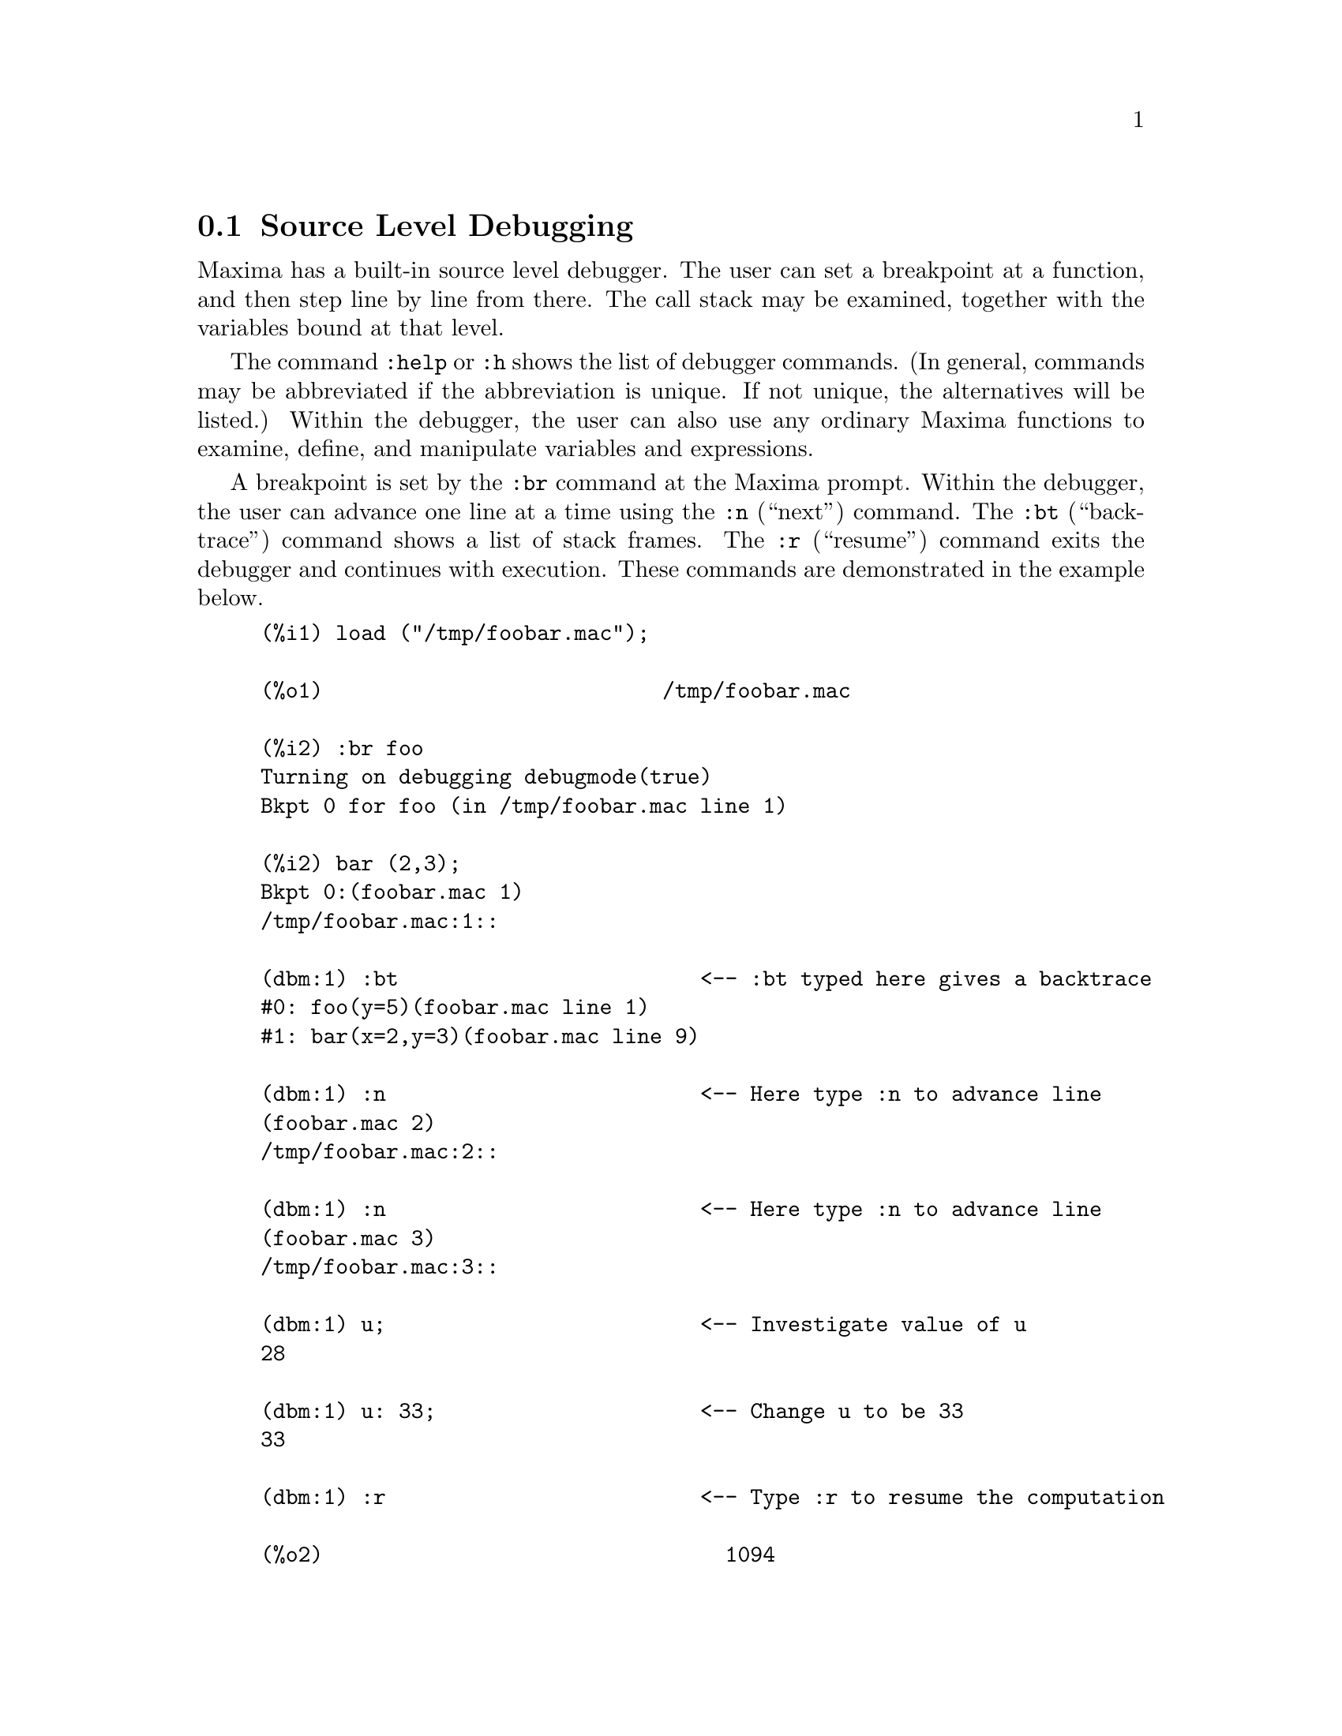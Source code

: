 @c end concepts Debugging
@menu
* Source Level Debugging::
* Keyword Commands::
* Definitions for Debugging::   
@end menu

@node Source Level Debugging, Keyword Commands, , Debugging
@section Source Level Debugging

Maxima has a built-in source level debugger.  
The user can set a breakpoint at a function,
and then step line by line from there.  The call
stack may be examined, together with the variables bound at that
level.

The command @code{:help} or @code{:h} shows the list of debugger commands.
(In general,
commands may be abbreviated if the abbreviation is unique.  If not
unique, the alternatives will be listed.)
Within the debugger, the user can also use any ordinary Maxima
functions to examine, define, and manipulate variables and expressions.

A breakpoint is set by the @code{:br} command at the Maxima prompt.
Within the debugger,
the user can advance one line at a time using the @code{:n} (``next'') command.
The @code{:bt} (``backtrace'') command shows a list of stack frames.
The @code{:r} (``resume'') command exits the debugger and continues with execution.
These commands are demonstrated in the example below.

@example
(%i1) load ("/tmp/foobar.mac");

(%o1)                           /tmp/foobar.mac

(%i2) :br foo
Turning on debugging debugmode(true)
Bkpt 0 for foo (in /tmp/foobar.mac line 1) 

(%i2) bar (2,3);
Bkpt 0:(foobar.mac 1)
/tmp/foobar.mac:1::

(dbm:1) :bt                        <-- :bt typed here gives a backtrace
#0: foo(y=5)(foobar.mac line 1)
#1: bar(x=2,y=3)(foobar.mac line 9)

(dbm:1) :n                         <-- Here type :n to advance line
(foobar.mac 2)
/tmp/foobar.mac:2::

(dbm:1) :n                         <-- Here type :n to advance line
(foobar.mac 3)
/tmp/foobar.mac:3::

(dbm:1) u;                         <-- Investigate value of u
28

(dbm:1) u: 33;                     <-- Change u to be 33
33

(dbm:1) :r                         <-- Type :r to resume the computation

(%o2)                                1094
@end example

The file @code{/tmp/foobar.mac} is the following:

@example
foo(y) := block ([u:y^2],
  u: u+3,
  u: u^2,
  u);
 
bar(x,y) := (
  x: x+2,
  y: y+2,
  x: foo(y),
  x+y);
@end example

USE OF THE DEBUGGER THROUGH EMACS

If the user is running the code under GNU emacs in a shell
window (dbl shell), or is running the graphical interface version,
@code{xmaxima}, then if he stops at a break point, he will see his
current position in the source file which will be displayed in the
other half of the window, either highlighted in red, or with a little
arrow pointing at the right line.  He can advance single lines at a
time by typing M-n (Alt-n).

Under Emacs you should run in a @code{dbl} shell, which requires the
@code{dbl.el} file in the elisp directory.
Make sure you install the elisp files or add the maxima elisp directory to
your path:
e.g., add the following to your @file{.emacs} file or the @code{site-init.el}

@example
(setq load-path (cons "/usr/share/maxima/5.9.1/emacs" load-path))
(autoload 'dbl "dbl")
@end example

then in emacs 

@example
M-x dbl
@end example

should start a shell window in which you can run programs, for example
maxima, gcl, gdb etc.   This shell window also knows about source level
debugging, and display of source code in the other window.  

The user may set a break point at a certain line of the
file by typing @code{C-x space}.  This figures out which function
the cursor is in, and then it sees which line of that function
the cursor is on.   If the cursor is on, say, line 2 of @code{foo}, then it will
insert in the other window the command, ``@code{:br foo 2}'', to
break @code{foo} at its second line.   To have this enabled, the user must have
maxima-mode.el turned on in the window in which the file @code{foobar.mac} is visiting.
There are additional commands available in that file window, such as
evaluating the function into the maxima, by typing @code{Alt-Control-x}.

@node Keyword Commands, Definitions for Debugging, Source Level Debugging, Debugging
@section Keyword Commands

Keyword commands are special keywords which are not interpreted as Maxima expressions.
A keyword command can be entered at the Maxima prompt or the debugger prompt,
although not at the break prompt.
Keyword commands start with a colon, ':'.
For example, to evaluate a Lisp form you
may type @code{:lisp} followed by the form to be evaluated.  

@example
(%i1) :lisp (+ 2 3) 
5
@end example

The number of arguments taken depends on the particular command.  Also,
you need not type the whole command, just enough to be unique among
the break keywords.   Thus @code{:br} would suffice for @code{:break}.

The keyword commands are listed below.

@table @code
@item :break F n
Set a breakpoint in function @code{F} at line offset @code{n}
from the beginning of the function.
If @code{F} is given as a string, then it is assumed to be
a file, and @code{n} is the offset from the beginning of the file.
The offset is optional. If not given, it is assumed to be zero
(first line of the function or file).
@item :bt
Print a backtrace of the stack frames
@item :continue
Continue the computation
@c CAN'T SEEM TO GET :delete TO WORK !!!
@item :delete
Delete the specified breakpoints, or all if none are specified
@c CAN'T SEEM TO GET :disable TO WORK !!!
@item :disable
Disable the specified breakpoints, or all if none are specified
@c CAN'T SEEM TO GET :enable TO WORK !!!
@item :enable
Enable the specified breakpoints, or all if none are specified
@item :frame n
Print stack frame @code{n}, or the current frame if none is specified
@c CAN'T SEEM TO GET :help TO WORK !!!
@item :help
Print help on a debugger command, or all commands if none is specified
@c CAN'T SEEM TO GET :info TO WORK !!!
@item :info
Print information about item
@item :lisp some-form
Evaluate @code{some-form} as a Lisp form
@item :lisp-quiet some-form
Evaluate Lisp form @code{some-form} without any output
@item :next
Like @code{:step}, except @code{:next} steps over function calls
@item :quit
Quit the current debugger level without completing the computation
@item :resume
Continue the computation
@item :step
Continue the computation until it reaches a new source line
@item :top
Return to the Maxima prompt (from any debugger level) without 
completing the computation
@end table 


@node Definitions for Debugging, , Keyword Commands, Debugging
@section Definitions for Debugging
@c @node REFCHECK
@c @unnumberedsec phony
@defvar REFCHECK
Default value: FALSE

If REFCHECK is TRUE, Maxima prints a message
each time a bound variable is used for the first time in a
computation.

@end defvar
@c @node SETCHECK
@c @unnumberedsec phony
@defvar SETCHECK
Default value: FALSE

If SETCHECK is set to a list of variables (which can
be subscripted), 
Maxima will print a message whenever the variables, or
subscripted occurrences of them, are bound with the
ordinary assignment operator @code{:}, the @code{::} assignment
operator, or function argument binding,
but not the function assignment @code{:=} nor the macro assignment
@code{::=} operators.
The message comprises the name of the variable and the
value it is bound to.

SETCHECK may be set to ALL or TRUE thereby
including all variables.

Each new assignment of SETCHECK establishes a new list of variables
to check, and any variables previously assigned to SETCHECK are forgotten.

The names assigned to SETCHECK must be quoted if they would otherwise
evaluate to something other than themselves.
For example, if X, Y, and Z are already bound, then enter

@example
SETCHECK:['X, 'Y, 'Z]$
@end example

to put them on the list of variables to check.

No printout is generated when a
variable on the SETCHECK list is set to itself, e.g., @code{X: 'X}.

@end defvar
@c @node SETCHECKBREAK
@c @unnumberedsec phony
@defvar SETCHECKBREAK
Default value: FALSE

When SETCHECKBREAK is TRUE,
Maxima will present a break prompt 
whenever a variable on the SETCHECK list is assigned a new value.
The break occurs before the assignment is carried out.
At this point, SETVAL holds the value to which the variable is 
about to be assigned.
Hence, one may assign a different value by assigning to SETVAL.

See also SETCHECK and SETVAL.

@end defvar
@c @node SETVAL
@c @unnumberedsec phony
@defvar SETVAL
Holds the value to which a variable is about to be set when
a SETCHECKBREAK occurs.
Hence, one may assign a different value by assigning to SETVAL.

See also SETCHECK and SETCHECKBREAK.

@end defvar
@c @node TIMER
@c @unnumberedsec phony
@defun TIMER (F1, F2, ...)
@defunx TIMER ()
Given functions F1, F2, F3, ...,
TIMER puts each one on the list of functions for which timing statistics are collected.
With no arguments, 
TIMER returns the list of timed functions.
@code{TIMER(F)$ TIMER(G)$} will put F and then G onto the list;
the list accumulates from one call to the next.

Maxima records how much time is spent executing each function
on the list of timed functions.
TIMER_INFO returns the timing statistics, including the
average time elapsed per function call, the number of calls, and the
total time elapsed.
UNTIMER removes functions from the list of timed functions.

TIMER quotes its arguments. 
@code{F(X) := X^2$ G:F$ TIMER(G)$} will not put F on the timer list.

If TRACE(F) is in effect, then TIMER(F) has no effect; TRACE and
TIMER can't both be in effect at the same time.

See also TIMER_DEVALUE.

@end defun
@defun UNTIMER (F1, F2, F3, ...)
@defunx UNTIMER ()
Given functions F1, F2, F3, ...,
UNTIMER removes each function from the timer list.
With no arguments, UNTIMER removes all functions currently on the timer list.

After UNTIMER (F) is executed, TIMER_INFO (F) will still return
previously collected timing statistics,
although TIMER_INFO() (with no arguments) does not
return information about any function not currently on the timer list.
TIMER (F) resets all timing statistics to zero
and puts F on the timer list again.

@end defun
@c @node TIMER_DEVALUE
@c @unnumberedsec phony
@defvar TIMER_DEVALUE
Default value: FALSE

If set to TRUE, Maxima subtracts from each timed function
the time spent in other timed functions. Otherwise, the time reported 
for each function includes the time spent in other functions.
Note that time spent in untimed functions is not subtracted from the
total time.

See also TIMER and TIMER_INFO.

@end defvar
@c @node TIMER_INFO
@c @unnumberedsec phony
@defun TIMER_INFO (F1, F2, F3, ...)
@defunx TIMER_INFO ()
Given functions F1, F2, F3, ...,
TIMER_INFO returns a matrix containing timing information for each function.
With no arguments, TIMER_INFO returns timing information for
all functions currently on the timer list.

The matrix returned by TIMER_INFO contains the function name,
time per function call, number of function calls, total time,
and "GCTIME", which meant "garbage collection time" in the original Macsyma
but is now always zero.

The data from which TIMER_INFO constructs its return value
can also be obtained by the GET function:

@example
GET(F, 'CALLS);  GET(F, 'RUNTIME);  GET(F, 'GCTIME);
@end example

See also TIMER.

@end defun
@c @node TRACE
@c @unnumberedsec phony
@defun TRACE (F1, F2, F3, ...)
@defunx TRACE ()
Given functions F1, F2, F3, ..., 
TRACE instructs Maxima to print out
debugging information whenever those functions are called.
With no arguments,
TRACE returns a list of all the functions currently being traced.
@code{TRACE(F)$ TRACE(G)$} will put F and then G onto the list of functions
to be traced; the list accumulates from one call to the next.

The UNTRACE function disables tracing.
See also TRACE_OPTIONS. 

TRACE quotes its arguments. Thus,
@code{F(X) := X^2$ G:F$ TRACE(G)$} will not put F on the timer list.

When a function is redefined, it is removed from the timer list.
Thus after @code{TIMER(F)$ F(X) := X^2$},
function F is no longer on the timer list.

If TIMER (F) is in effect, then TRACE (F) has no effect; TRACE and
TIMER can't both be in effect for the same function.

@end defun
@c @node TRACE_OPTIONS
@c @unnumberedsec phony
@defun TRACE_OPTIONS (F, option1, option2, ...)
@defunx TRACE_OPTIONS (F)
Sets the trace options for function F.
Any previous options are superseded.
TRACE_OPTIONS (F, ...) has no effect unless
TRACE (F) is also called (either before or after TRACE_OPTIONS). 

TRACE_OPTIONS (F) resets all options to their default values.

The option keywords are:

@example
 Keyword     If specified...
----------------------------------------------------------------
 NOPRINT     Do not print a message at function entry and exit.

 BREAK       Put a breakpoint before the function is entered,
             and after the function is exited. See BREAK.

 LISP_PRINT  Display arguments and return values as Lisp objects.

 INFO        Print "-> TRUE" at function entry and exit.

 ERRORCATCH  Catch errors, giving the option to signal an error,
             retry the function call, or specify a return value.
@end example

Trace options are specified in two forms. The presence of the option 
keyword alone puts the option into effect unconditionally.
(Note that option FOO is not put into effect by specifying 
FOO:TRUE or a similar form; note also that keywords need not
be quoted.) Specifying the option keyword with a predicate
function makes the option conditional on the predicate.

The argument list to the predicate function is always 
[LEVEL, DIRECTION, FUNCTION, ITEM] where LEVEL is the recursion level
for the function,  DIRECTION is either ENTER or EXIT, FUNCTION is the
name of the function, and ITEM is the argument list (on entering)
or the return value (on exiting).

Here is an example of unconditional trace options:

@example
(%i1) ff(n) := IF EQUAL(n, 0) THEN 1 ELSE n * ff(n - 1)$

(%i2) TRACE (ff)$

(%i3) TRACE_OPTIONS (ff, LISP_PRINT, BREAK)$

(%i4) ff(3);
@end example

Here is the same function, with the BREAK option conditional
on a predicate:

@example
(%i5) TRACE_OPTIONS (ff, BREAK(pp))$

(%i6) pp (LEVEL, DIRECTION, FUNCTION, ITEM) := BLOCK (PRINT (ITEM),
    RETURN (FUNCTION = 'ff AND LEVEL = 3 AND DIRECTION = EXIT))$

(%i7) ff(6);
@end example

@end defun
@c @node UNTRACE
@c @unnumberedsec phony
@defun UNTRACE (F1, F2, F3, ...)
@defunx UNTRACE ()
Given functions F1, F2, F3, ...,
UNTRACE disables tracing enabled by the TRACE function.
With no arguments, UNTRACE disables tracing for all functions.

UNTRACE returns a list of the functions for which 
it disabled tracing.

@end defun
